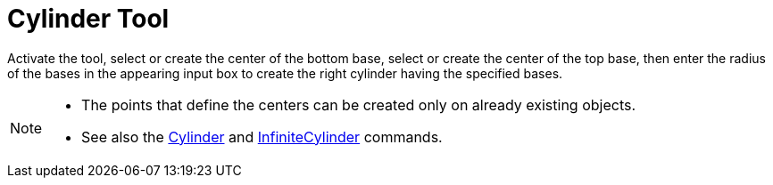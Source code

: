 = Cylinder Tool
:page-en: tools/Cylinder
ifdef::env-github[:imagesdir: /en/modules/ROOT/assets/images]

Activate the tool, select or create the center of the bottom base, select or create the center of the top base, then enter the radius of the bases in the appearing input box to create the right cylinder having the specified bases.


[NOTE]
====

* The points that define the centers can be created only on already existing objects.
* See also the xref:/commands/Cylinder.adoc[Cylinder] and xref:/commands/InfiniteCylinder.adoc[InfiniteCylinder] commands.

====
